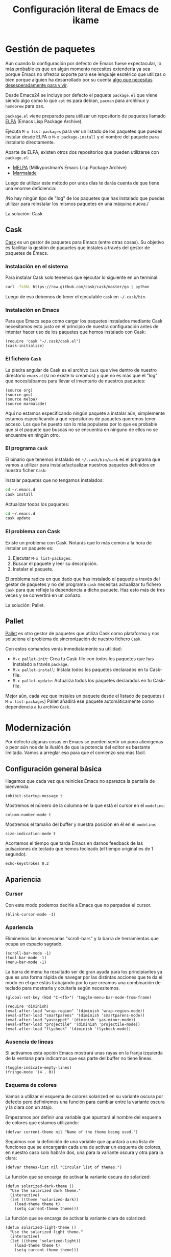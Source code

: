 #+TITLE: Configuración literal de Emacs de ikame

[[file:img/emacs-screenshot.png]]

* Gestión de paquetes
Aún cuando la configuración por defecto de Emacs fuese expectacular,
lo más probable es que en algún momento necesites extenderla ya sea
porque Emacs no ofrezca soporte para ese lenguaje esotérico que
utilizas o bien porque alguien ha desarrollado por su cuenta [[https://github.com/vibhavp/emacs-xkcd][algo que
necesitas desesperadamente para vivir]].

Desde Emacs24 se incluye por defecto el paquete ~package.el~ que viene
siendo algo como lo que ~apt~ es para debian, ~pacman~ para archlinux
y ~homebrew~ para osx.

~package.el~ viene preparado para utilizar un repositorio de paquetes
llamado [[http://elpa.gnu.org/][ELPA]] (Emacs Lisp Package Archive).

Ejecuta ~M-x list-packages~ para ver un listado de los paquetes que
puedes instalar desde ELPA o ~M-x package-install~ y el nombre del
paquete para instalarlo directamente.

Aparte de ELPA, existen otros dos repositorios que pueden utilizarse
con ~package.el~:
- [[http://melpa.milkbox.net/#/][MELPA]] (Milkypostman’s Emacs Lisp Package Archive)
- [[http://marmalade-repo.org/][Marmalade]]

Luego de utilizar este método por unos días te darás cuenta de que
tiene una enorme deficiencia:

/No hay ningún tipo de "log" de los paquetes que has instalado que
puedas utilizar para reinstalar los mismos paquetes en una máquina
nueva./

La solución: Cask

** Cask
[[http://cask.github.io/][Cask]] es un gestor de paquetes para Emacs (entre otras cosas).
Su objetivo es facilitar la gestión de paquetes que instales a través
del gestor de paquetes de Emacs.

*** Instalación en el sistema
Para instalar Cask solo tenemos que ejecutar lo siguiente en un
terminal:
#+BEGIN_SRC sh
  curl -fsSkL https://raw.github.com/cask/cask/master/go | python
#+END_SRC

Luego de eso debemos de tener el ejecutable ~cask~ en =~/.cask/bin=.

*** Instalación en Emacs
:PROPERTIES:
:noweb-ref: cask
:END:

Para que Emacs sepa como cargar los paquetes instalados mediante Cask
necesitamos esto justo en el principio de nuestra configuración antes
de intentar hacer uso de los paquetes que hemos instalado con Cask:

#+BEGIN_SRC elisp
  (require 'cask "~/.cask/cask.el")
  (cask-initialize)
#+END_SRC

*** El fichero ~Cask~
La piedra angular de Cask es el archivo ~Cask~ que vive dentro de
nuestro directorio ~emacs.d~ (si no existe lo creamos) y que no es más
que el "log" que necesitábamos para llevar el inventario de nuestros
paquetes:

#+BEGIN_SRC elisp :tangle ~/.emacs.d/Cask :mkdirp yes
  (source org)
  (source gnu)
  (source melpa)
  (source marmalade)
#+END_SRC

Aquí no estamos especificando ningún paquete a instalar aún, simplemente estamos
especificando a qué repositorios de paquetes queremos tener acceso. Los que he
puesto son lo más populares por lo que es probable que si el paquete que buscas
no se encuentra en ninguno de ellos no se encuentre en ningún otro.

*** El programa ~cask~
El binario que tenemos instalado en =~/.cask/bin/cask= es el programa
que vamos a utilizar para instalar/actualizar nuestros paquetes
definidos en nuestro ficher ~Cask~:

Instalar paquetes que no tengamos instalados:
#+BEGIN_SRC sh
cd ~/.emacs.d
cask install
#+END_SRC

Actualizar todos los paquetes:
#+BEGIN_SRC sh
cd ~/.emacs.d
cask update
#+END_SRC

*** El problema con Cask
Existe un problema con Cask. Notarás que lo más común a la hora de
instalar un paquete es:
1. Ejecutar ~M-x list-packages~.
2. Buscar el paquete y leer su descripción.
3. Instalar el paquete.

El problema radica en que dado que has instalado el paquete a través
del gestor de paquetes y no del programa ~cask~ necesitas actualizar
tu fichero ~Cask~ para que refleje la dependencia a dicho paquete.
Haz esto más de tres veces y se convertirá en un coñazo.

La solución: Pallet.

** Pallet
[[https://github.com/rdallasgray/pallet][Pallet]] es otro gestor de paquetes que utiliza Cask como plataforma y
nos soluciona el problema de sincronización de nuestro fichero ~Cask~.

Con estos comandos verás inmediatamente su utilidad:
- ~M-x pallet-init~: Crea tu Cask-file con todos los paquetes que has
  instalado a través ~package~.
- ~M-x pallet-install~: Instala todos los paquetes declarados en tu
  Cask-file.
- ~M-x pallet-update~: Actualiza todos los paquetes declarados en tu
  Cask-file.

Mejor aún, cada vez que instales un paquete desde el listado de
paquetes ( ~M-x list-packages~) Pallet añadirá ese paquete
automáticamente como dependencia a tu archivo ~Cask~.

* Modernización
Por defecto algunas cosas en Emacs se pueden sentir un poco
alienígenas o peor aún nos de la ilusión de que la potencia del editor
es bastante limitada. Vamos a arreglar eso para que el comienzo sea
más fácil.

** Configuración general básica
:PROPERTIES:
:noweb-ref: general
:END:

Hagamos que cada vez que reinicies Emacs no aparezca la pantalla de
bienvenida:
#+BEGIN_SRC elisp
  inhibit-startup-message t
#+END_SRC

Mostremos el número de la columna en la que está el cursor en el
~modeline~:
#+BEGIN_SRC elisp
  column-number-mode t
#+END_SRC

Mostremos el tamaño del buffer y nuestra posición en él en el
~modeline~:
#+BEGIN_SRC elisp
  size-indication-mode t
#+END_SRC

Acortemos el tiempo que tarda Emacs en darnos feedback de las
pulsaciones de teclado que hemos tecleado (el tiempo original es de 1
segundo):
#+BEGIN_SRC elisp
  echo-keystrokes 0.2
#+END_SRC

** Apariencia
:PROPERTIES:
:noweb-ref: apariencia
:END:
*** Cursor
Con este modo podemos decirle a Emacs que no parpadee el cursor.

#+BEGIN_SRC elisp
  (blink-cursor-mode -1)
#+END_SRC

*** Apariencia
Eliminemos las innecesarias "scroll-bars" y la barra de herramientas
que ocupa un espacio sagrado.

#+BEGIN_SRC elisp
  (scroll-bar-mode -1)
  (tool-bar-mode -1)
  (menu-bar-mode -1)
#+END_SRC

La barra de menu ha resultado ser de gran ayuda para los principiantes
ya que es una forma rápida de navegar por las distintas acciones que
te da el modo en el que estás trabajando por lo que creamos una
combinación de teclado para mostrarla y ocultarla según necesitemos.

#+BEGIN_SRC elisp
  (global-set-key (kbd "C-<f5>") 'toggle-menu-bar-mode-from-frame)
#+END_SRC

#+BEGIN_SRC elisp
  (require 'diminish)
  (eval-after-load "wrap-region" '(diminish 'wrap-region-mode))
  (eval-after-load "smartparens" '(diminish 'smartparens-mode))
  (eval-after-load "yasnippet" '(diminish 'yas-minor-mode))
  (eval-after-load "projectile" '(diminish 'projectile-mode))
  (eval-after-load "flycheck" '(diminish 'flycheck-mode))
#+END_SRC

*** Ausencia de líneas
Si activamos esta opción Emacs mostrará unas rayas en la franja izquierda de la ventana
para indicarnos que esa parte del buffer no tiene líneas.

#+BEGIN_SRC elisp
  (toggle-indicate-empty-lines)
  (fringe-mode '(4 . 0))
#+END_SRC

*** Esquema de colores
Vamos a utilizar el esquema de colores solarized en su variante oscura
por defecto pero definiremos una función para cambiar entre la
variante oscura y la clara con un atajo.

Empezamos por definir una variable que apuntará al nombre del esquema
de colores que estamos utilizando:
#+BEGIN_SRC elisp
  (defvar current-theme nil "Name of the theme being used.")
#+END_SRC

Seguimos con la definición de una variable que apuntará a una lista de
funciones que se encargarán cada una de activar un esquema de colores,
en nuestro caso solo habrán dos, una para la variante oscura y otra para
la clara:
#+BEGIN_SRC elisp
  (defvar themes-list nil "Circular list of themes.")
#+END_SRC

La función que se encarga de activar la variante oscura de solarized:
#+BEGIN_SRC elisp
  (defun solarized-dark-theme ()
    "Use the solarized dark theme."
    (interactive)
    (let ((theme 'solarized-dark))
      (load-theme theme t)
      (setq current-theme theme)))
#+END_SRC

La función que se encarga de activar la variante clara de solarized:
#+BEGIN_SRC elisp
  (defun solarized-light-theme ()
    "Use the solarized light theme."
    (interactive)
    (let ((theme 'solarized-light))
      (load-theme theme t)
      (setq current-theme theme)))
#+END_SRC

Inicializamos el listado de esquemas de colores a las dos funciones que
hemos definido:
#+BEGIN_SRC elisp
  (setq themes-list (make-circular-list '(solarized-dark-theme solarized-light-theme)))
#+END_SRC

Definimos la función que cambiará entre un esquema de color y otro:
#+BEGIN_SRC elisp
  (defun use-next-theme ()
    "Use the next theme in themes-list."
    (interactive)
    (funcall (pop themes-list)))
#+END_SRC

Por último mapeamos ~C-<f8>~ a la función que cambia de esquemas de
colores y utilizamos la variante que primero aparezca en la lista:
#+BEGIN_SRC elisp
  (global-set-key (kbd "C-<f8>") 'use-next-theme)
  
  (use-next-theme)
#+END_SRC

*** Tamaño de fuente
En mi caso me gusta un tamaño de fuente un poco más grande al predeterminado:
#+BEGIN_SRC elisp
  (set-face-attribute 'default nil :height 110)
#+END_SRC

** Configuración avanzada
:PROPERTIES:
:noweb-ref: modos
:END:

*** Reemplazar selección
Si tienes un texto seleccionado y comienzas a escribir verás
que para tu sorpresa Emacs no borra el texto seleccionado sino
que añade el texto al final de la selección.
Si quieres el comportamiento utilizado por practicamente el
resto de editores de texto, es decir, que al escribir el texto
nuevo reemplace al seleccionado, utiliza lo siguiente:

#+BEGIN_SRC elisp
  (delete-selection-mode)
#+END_SRC

*** Tratar palabra CamelCase como dos
Con este modo activo logramos que palabras en camel-cse como ~HelloWorld There~
se comporten como dos palabras separadas, es decir, si tenemos el cursor
sobre la ~H~ y ejecutamos ~M-f~ el cursor se dentrendrá en la ~W~ en lugar
de en el spacio antes de ~There~.

#+BEGIN_SRC elisp
  (global-subword-mode)
#+END_SRC

*** Más interacción
~ido-mode~ (Interactively Do Things) es un modo que te deja trabajar con ficheros y buffers
de forma interactiva. Por ejemplo, si ejectuamos el comando para cambiar de buffer ~C-x b~
veremos que ahora nos muestra el nombre de los buffers disponibles en forma de lista
horizontal (podemos avanzar a través de la lista con ~C-s~ y retroceder con ~C-r~).

Además de ido instalaremos unos cuantos paquetes más que buscan ampliar el alcance de ido
a otros contextos:

-  =ido-ubiquitous= Intenta ampliar ido a otros contextos, no solo archivos y buffers.
-  =smex= Mejora el uso de ~M-x~ mostrando los comandos utilizados con más frecuencia.
-  =idomenu= Interfaz ido para la selección imenu.
-  =ido-vertical-mode= Interfaz ido en modo vertical.
-  =ido-at-point= Interfaz ido para el comando ~completion-at-point~.

#+BEGIN_SRC elisp
  (ido-mode)
  (setq ido-enable-flex-matching t)
  
  (ido-everywhere)
  (ido-ubiquitous-mode)
  
  (ido-vertical-mode)
  (ido-at-point-mode)
  
  (global-set-key (kbd "M-x") 'smex)
  (global-set-key (kbd "M-X") 'smex-major-mode-commands)
  (global-set-key (kbd "C-c C-c M-x") 'execute-extended-command) ;; old M-x.
  
  (global-set-key (kbd "C-x C-b") 'ibuffer)
  
  (global-set-key (kbd "C-x C-i") 'idomenu)
#+END_SRC

*** Auto-recargar ficheros
Si tienes un archivo abierto en Emacs y es modificado por una aplicación externa por
defecto el buffer del archivo en Emacs no refleja los cambios hasta que intentes
editarlo. Con este modo activo hacemos que Emacs recargue automáticamente el archivo
al detectar que ha sido modificado.

#+BEGIN_SRC elisp
  (global-auto-revert-mode)
  (setq global-auto-revert-non-file-buffers t)
  (setq auto-revert-verbose nil)
#+END_SRC

*** Archivos Recientes
Con =recentf-mode= activo tendremos acceso a ficheros abiertos recientemente en File > Open Recent.

#+BEGIN_SRC elisp
  (recentf-mode)
#+END_SRC

*** Cursores múltiples
[[https://github.com/magnars/multiple-cursors.el][multiple-cursors]] es un paquete que da soporte a Emacs para cursores
múltiples al estilo SublimeText. [[http://www.youtube.com/watch?v%3DjNa3axo40qM][-demo-]]

#+BEGIN_SRC elisp
  (global-set-key (kbd "C-S-c C-S-c") 'mc/edit-lines)
  (global-set-key (kbd "C->") 'mc/mark-next-like-this)
  (global-set-key (kbd "C-<") 'mc/mark-previous-like-this)
  (global-set-key (kbd "C-M->") 'mc/skip-to-next-like-this)
  (global-set-key (kbd "C-M-<") 'mc/skip-to-previous-like-this)
  (global-set-key (kbd "C-c C-<") 'mc/mark-all-like-this)
#+END_SRC

*** Movimiento aleatorio del cursor
[[https://github.com/winterTTr/ace-jump-mode][ace-jump-mode]] es un modo que te permite mover el cursor a donde
quieras en cualquiera de las ventanas que tengas abiertas. [[http://emacsrocks.com/e10.html][-demo-]]

#+BEGIN_SRC elisp
  (autoload 'ace-jump-mode "ace-jump-mode")
  (global-set-key (kbd "C-c C-SPC") 'ace-jump-mode)
#+END_SRC

*** Resaltar pares
Con =show-paren-mode= activo al posicionar el cursor sobre algún
caracter "par", este caracter y el caracter complementario son
resaltados. Caracteres pares son:
- ( y )
- { y }
- [ y ]

#+BEGIN_SRC elisp
  (show-paren-mode)
#+END_SRC

*** Auto-cerrado de pares
Se ha convertido en tendencia en numerosos editores el hecho de que al
abrir un paréntesis por ejemplo, el editor automáticamente inserte el
paréntesis de cierre.

[[https://github.com/Fuco1/smartparens][smartparens]] es un modo que intenta llevar esto hasta los extremos
dejándote definir incluso tus propios "pares".

Para activarlo necesitamos lo siguiente:
#+BEGIN_SRC elisp
  (require 'smartparens-config)
  (smartparens-global-mode)
#+END_SRC

Otra cosa muy común sobre todo al editar CSS es que al abrir una llave
y presionar <Intro> el editor nos posicione el cursor en una línea
entre la llave de apertura y la llave de cierre.

Por defecto smartparens no soporta esta funcionalidad pero se la
podemos añadir fácilmente definiendo una función que se encargue del
trabajo sucio.
#+BEGIN_SRC elisp
  (defun create-newline-and-enter-sexp (&rest _ignored)
    "Open a new brace or bracket expression, with relevant newlines and indent. "
    (newline)
    (indent-according-to-mode)
    (forward-line -1)
    (indent-according-to-mode))
  
  (sp-pair "{" nil :post-handlers '((create-newline-and-enter-sexp "RET")))
#+END_SRC

Por último unos ajustes:

Decimos a smartparens no sobresalte todo el texto que escribimos entre
"pares".
#+BEGIN_SRC elisp
  (setq sp-highlight-pair-overlay nil
        sp-highlight-wrap-overlay nil
        sp-highlight-wrap-tag-overlay nil)
#+END_SRC

Definimos dos combinaciones de teclados para:
- =C-]= Para seleccionar todo el texto desde el par que estamos hasta
  el otro hacia adelante.
- =C-[= Para seleccionar todo el texto desde el par que estamos hasta
  el otro hacia atrás.
#+BEGIN_SRC elisp
  (define-key sp-keymap (kbd "C-]") 'sp-select-next-thing-exchange)
  (define-key sp-keymap (kbd "C-[") 'sp-select-previous-thing)
#+END_SRC

Definimos dos combinaciones de teclados para:
- =C-S-a= Para saltar al par de apertura.
- =C-S-e= Para saltar al para de cierre.
#+BEGIN_SRC elisp
  (define-key sp-keymap (kbd "C-S-a") 'sp-beginning-of-sexp)
  (define-key sp-keymap (kbd "C-S-e") 'sp-end-of-sexp)
#+END_SRC

*** Selección expandible
[[https://github.com/magnars/expand-region.el][expand-region]] es una extensión que nos deja ampliar or reducir una
selección utilizando /unidades semánticas/. [[http://emacsrocks.com/e09.html][-demo-]]

#+BEGIN_SRC elisp
  (autoload 'er/expand-region "expand-region")
#+END_SRC

Para expandir la región utilizamos ~C-@~:
#+BEGIN_SRC elisp
  (global-set-key (kbd "C-@") 'er/expand-region)
#+END_SRC

Y para contraer la región utilizamos ~C-!~:
#+BEGIN_SRC elisp
  (global-set-key (kbd "C-!") 'er/contract-region)
#+END_SRC

*** Extremos de la región
[[https://github.com/rejeep/wrap-region.el][wrap-region]] es un paquete que viene a ofrecer lo mismo que [[https://github.com/tpope/vim-surround][surround]] para vim y es que con una
selección activa podamos fácilmente encerrar la selección entre algunos caracteres.
Por ejemplo si tienes el siguiente texto seleccionado (| es el cursor):

~Lorem ipsum|~

y presionas ~(~ el resultado es:

~(Lorem ipsum)|~

#+BEGIN_SRC elisp
  (require 'wrap-region)
  (wrap-region-mode)
#+END_SRC

[gif]

*** Archivos con el mismo nombre
Cuando tienes abiertos dos archivos con el mismo nombre Emacs por
defecto te renombra el buffer del segundo añadiéndole al final el
suffijo ~<2>~ para desambigüar, el 2 es por que hay dos buffers con el
mismo nombre, si hubieran tres uno tendría el sufijo ~<2>~ y otro el
sufijo ~<3>~.  Por supuesto, esto está lejos de lo ideal y me
sorprende que sea el comportamiento por defecto, no obstante podemos
arreglarlo con ~uniquify~:

#+BEGIN_SRC elisp
  (require 'uniquify)
  (setq uniquify-buffer-name-style 'post-forward)
#+END_SRC

Aquí estamos utilizando el estilo /post-forward/ que muestra el
nombre del buffer de la siguiente manera:

[[file:img/emacs-post-forward-1.png]]

Es decir, utiliza como sufijo el nombre del directorio que contiene
al fichero asociado al buffer. Puedes ver los otros estilos a través
de =M-x customize-group<RET>uniquify= y específicamente en la opción
~Uniquify Buffer Name Style~.

*** Código con sintaxis más sexy
Vamos a utilizar el modo =pretty-mode= para sustituir algunos nombres
de nuestro lenguaje de programación por caracteres unicode más
expresivos:

#+BEGIN_SRC elisp
  (require 'pretty-mode)
  (global-pretty-mode)
#+END_SRC

[[file:img/pretty-mode-1.png]]

*** Atajos de teclado
[[https://github.com/yuutayamada/mykie-el][Mykie]] es un *command multiplexer* que nos permite asociar más de un
comando a un mismo atajo de teclado mediante el uso del comando
universal ~C-u~.

#+BEGIN_SRC elisp
  (require 'mykie)
  (setq mykie:use-major-mode-key-override t)
  (mykie:initialize)
#+END_SRC

Ya sabemos que ~C-a~ pone el cursor al inicio de la línea, utilicemos
este paquete para modificar ese atajo para que si utilizamos ~C-u~
como prefijo en lugar de llevarnos al inicio de línea nos lleve al
inicio del buffer. Hagamos también lo mismo ~C-e~: si utilizams el
prefijo ~C-u~ que nos lleve al final del buffer.

#+BEGIN_SRC elisp
  (mykie:set-keys nil
    "C-a" :default beginning-of-line :C-u beginning-of-buffer
    "C-e" :default end-of-line :C-u end-of-buffer
    )
#+END_SRC

La ventaja radica en que los atajos por defecto para ir al principio
~M-<~ y al final ~M->~ del buffer me resultan bastante incómodos de
teclear.

** Soporte para proyectos
:PROPERTIES:
:noweb-ref: modos
:END:
*** Pestañas
=tabbar= es un modo que permite ver los buffers que tienes abiertos en
forma de pestañas como en los navegadores web. El comportamiento por
defecto es solo mostrar los buffers con el mismo modo del que estás
editando, es decir, si estás editando un fichero /.org/ verás solo
pestañas de los otros buffers /org/ que tengas.
El comportamiento por defecto se puede cambiar, pero la tendencia en
Emacs es la de ni siquiera mostrar una barra de pestañas y utilizar
/ibuffer/ en su lugar.

Vamos a crear dos combinaciones de teclados para movernos fácilmente
entre las pestañas.

#+BEGIN_SRC elisp
  (eval-after-load "tabbar" '(require 'tabbar-ruler))
  
  (global-set-key (kbd "C-{") 'tabbar-backward-tab)
  (global-set-key (kbd "C-}") 'tabbar-forward-tab)
#+END_SRC

Vamos a cambiar el comportamiento por defecto y hacer que tabbar nos
agrupe las pestañas en tres grupos principales:
1. Buffers especiales (Aquellos con ~*~ en el nombre).
2. Buffers del modo =dired= (Aquellos buffers que muestran el sistema
   de ficheros).
3. Todos los demás buffers.

#+BEGIN_SRC elisp
  ;; taken from http://stackoverflow.com/a/3814313/544707
  (defun my-tabbar-buffer-groups ()
    "Return the list of group names the current buffer belongs to.
  This function is a custom function for tabbar-mode's tabbar-buffer-groups.
  This function group all buffers into 3 groups:
  Those Dired, those user buffer, and those emacs buffer.
  Emacs buffer are those starting with “*”."
    (list
     (cond
      ((string-equal "*" (substring (buffer-name) 0 1)) "Special")
      ((eq major-mode 'dired-mode) "Dired")
      (t "User"))))
  
  (eval-after-load "tabbar" '(setq tabbar-buffer-groups-function 'my-tabbar-buffer-groups))
#+END_SRC

Podemos activar y desactivar las pestañas con ~C-F6~ y por defecto
que aparezca oculta:

#+BEGIN_SRC elisp
  (global-set-key (kbd "C-<f6>") 'tabbar-mode)
  (tabbar-mode -1)
#+END_SRC

Por último con ~C-c C-↓~ podemos navegar por los diferentes
grupos de pestañas que tenemos.

*** Barra lateral
=speedbar= es un modo que ya viene integrado en Emacs y
que nos da acceso a un navegador de archivos en forma de
barra lateral. Por defecto se muestra a la derecha y con
unas imágenes bastante feas pero la siguiente configuración
lo deja en un estado aceptable.

#+BEGIN_SRC elisp
  (eval-after-load 'sr-speedbar
    '(progn
       (setq speedbar-show-unknown-files t
             speedbar-smart-directory-expand-flag t
             speedbar-directory-button-trim-method 'trim
             speedbar-indentation-width 2
             speedbar-user-imenu-flat t
             speedbar-use-images nil
             sr-speedbar-width 40
             sr-speedbar-width-x 40
             sr-speedbar-auto-refresh nil
             sr-speedbar-skip-other-window-p t
             sr-speedbar-right-side nil)))
#+END_SRC

Por último definamos un atajo de teclado para mostrar y
esconder fácilmente la barra lateral con ~C-<F7>~.

#+BEGIN_SRC elisp
  (global-set-key (kbd "C-<f7>") 'sr-speedbar-toggle) 
#+END_SRC

*** Analizar la sintaxis on-the-fly
=flycheck= es un modo global para Emacs que analiza la sintaxis
de nuestro código /on-the-fly/ y que soporta un montón de lenguajes.
Vamos a hacernos un favor y activar el modo para todos nuestros buffers:

#+BEGIN_SRC elisp
  (add-hook 'after-init-hook #'global-flycheck-mode)
#+END_SRC

[[file:img/flycheck.png]]

*** Soporte para snippets
=Yasnippet= es el modo de la mano del cuál tendremos acceso
a snippets. Si has sido usuario de TextMate alguna vez con
este modo te sentirás como en casa:

#+BEGIN_SRC elisp
  (require 'yasnippet)
  (yas-global-mode 1)
#+END_SRC

*** Múltiples archivos
[[https://github.com/bbatsov/projectile][Projectile]] es otro modo global que nos facilita el trabajo con
proyectos, de hecho una de las cosas que más me gusta es que
sin necesidad de configurar nada automáticamente detecta si estás
trabajando en un repositorio git y considera ese repositorio como
el proyecto.

#+BEGIN_SRC elisp
  (require 'projectile)
  (projectile-global-mode)
#+END_SRC

*** Git
[[https://github.com/magit/magit][Magit]] es una interfaz para trabajar con git a través de Emacs.

#+BEGIN_SRC elisp
  (require 'magit)
#+END_SRC

*** Terminal
[[https://github.com/milkypostman/multi-term][multi-term]] es mi herramienta favorita cuando quiero abrir terminales
desde dentro de Emacs.

#+BEGIN_SRC elisp
  (require 'multi-term)
  
  (defun custom-term-mode ()
    (interactive)
    (multi-term-keystroke-setup)
    (setq term-bind-key-alist
          (list
           (cons "C-c C-j" 'term-line-mode)
           (cons "C-c C-k" 'term-char-mode)
           (cons "C-c C-c" 'term-interrupt-subjob)
           (cons "C-c C-z" 'term-stop-subjob)
           (cons "C-r" 'term-send-raw)
           (cons "C-p" 'term-send-raw)
           (cons "C-n" 'term-send-raw)
           (cons "C-a" 'term-send-raw)
           (cons "C-d" 'term-send-raw)
           (cons "C-w" 'term-send-raw)
           (cons "C-h" 'term-send-raw)
           (cons "M-b" 'term-send-backward-word)
           (cons "M-f" 'term-send-forward-word)
           (cons "M-d" 'term-send-forward-kill-word)
           (cons "M-." 'term-send-raw-meta)
           (cons "C-k" 'term-send-raw)))
    (define-key term-raw-map (kbd "C-y") 'term-paste)
    (define-key term-raw-map (kbd "C-c C-e") 'custom-term-send-esc)
    (define-key term-raw-map (kbd "C-<backspace>") 'custom-term-send-backward-kill-word)
    (add-to-list 'term-bind-key-alist '("M-[" . multi-term-prev))
    (add-to-list 'term-bind-key-alist '("M-]" . multi-term-next)))
  
  (defun custom-term-send-esc ()
    "Send ESC in term mode."
    (interactive)
    (term-send-raw-string "\e"))
  
  (add-hook 'term-mode-hook 'custom-term-mode)
  
  (defun custom-term-send-backward-kill-word ()
    "Send backward kill word ^w"
    (interactive)
    (term-send-raw-string ""))
  
  (defun disable-term-conflicting-modes ()
    (yas-minor-mode -1))
  
  (add-hook 'term-mode-hook 'disable-term-conflicting-modes)
#+END_SRC
** Soporte para lenguajes
*** Python
:PROPERTIES:
:noweb-ref: python
:END:

=fill-column-indicator=

#+BEGIN_SRC elisp
  (add-to-list 'auto-mode-alist '("/requirements\\.txt\\'" . conf-mode))
  
  (add-hook 'python-mode-hook 'setup-python-mode)
  
  (defun setup-python-mode ()
    (setq python-shell-interpreter "ipython"
          python-shell-interpreter-args ""
          cleanup-whitespace-on-save t
          venv-location "~/.virtualenvs"
          whitespace-line-column 99
          fill-column 99
          whitespace-style '(lines-tail tabs tab-mark trailing empty))
    (fci-mode)
    (add-hook 'before-save-hook 'whitespace-cleanup nil t)
    (highlight-lines-matching-regexp "import i?pdb")
    (highlight-lines-matching-regexp "i?pdb.set_trace()"))

  (add-to-list 'auto-mode-alist '("\\.jinja\\'" . html-mode))
#+END_SRC

*** HTML

#+BEGIN_SRC elisp
  (defadvice sgml-delete-tag (after reindent-buffer activate)
    (indent-region (point-min) (point-max)))
  
  (add-hook 'html-mode-hook 'setup-html-mode)
  
  (defun setup-html-mode ()
    (setq sgml-basic-offset 4))
#+END_SRC
* Trucos
- Deshacer cambios en una región
* Lisp
:PROPERTIES:
:noweb-ref: lisp
:END:

Función para crear listas circulares:
#+BEGIN_SRC elisp
  (defun make-circular-list (list)
    "Create a circular version of list."
    (setf (cdr list) list)
    list)
#+END_SRC

-----

Unir siguiente línea con la actual:
#+BEGIN_SRC elisp
  (defun join-line-below ()
    "Join line bellow current line."
    (interactive)
    (join-line -1))
  
  (global-set-key (kbd "M-j") 'join-line-below)
#+END_SRC

-----

Este comando nos permite borrar un buffer y su fichero a la misma vez.
El comando es una modificación de otro que encontré en este blog: [[http://tuxicity.se/emacs/elisp/2010/11/16/delete-file-and-buffer-in-emacs.html][tuxicity]].

#+BEGIN_SRC elisp
  (defun kill-this-buffer-and-file (buffer-name)
    "Removes file connected to current buffer and kills buffer."
    (interactive "bKill buffer and its file:")
    (let* ((buffer (get-buffer buffer-name))
           (filename (buffer-file-name buffer)))
      (if (not (and filename (file-exists-p filename)))
          (error "Buffer '%s' is not visiting a file!" buffer-name)
        (delete-file filename)
        (kill-buffer buffer))))
#+END_SRC

Aprovechemos el paquete mykie para que si utilizamos el comando
universal ~C-u~ junto al comando de borrar un buffer ~C-x k~ ejecute
este comando en su lugar:

#+BEGIN_SRC elisp
  (mykie:set-keys nil
    "C-x k" :default kill-buffer :C-u kill-this-buffer-and-file)
#+END_SRC

* --
#+BEGIN_SRC elisp :tangle ~/.emacs.d/init.el :noweb yes
  <<cask>>
  
  (setq
   <<general>>
  )
  
  <<modos>>
  
  <<lisp>>

  <<apariencia>>

  <<diminish>>

  <<python>>
#+END_SRC
